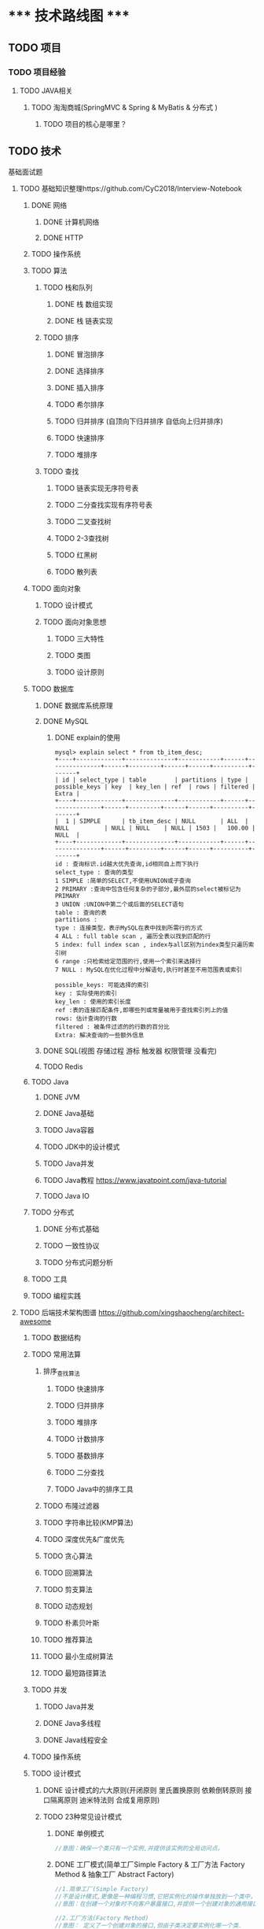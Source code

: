 
* ***** 技术路线图 *****
** TODO 项目
*** TODO 项目经验
**** TODO JAVA相关
***** TODO 淘淘商城(SpringMVC & Spring & MyBatis & 分布式 )
****** TODO 项目的核心是哪里？ 
** TODO 技术
**** 基础面试题
***** TODO 基础知识整理https://github.com/CyC2018/Interview-Notebook
****** DONE 网络
******* DONE 计算机网络
******* DONE HTTP
****** TODO 操作系统
****** TODO 算法
******* TODO 栈和队列
******** DONE 栈 数组实现
******** DONE 栈 链表实现
******* TODO 排序
******** DONE 冒泡排序
******** DONE 选择排序
******** DONE 插入排序
******** TODO 希尔排序
******** TODO 归并排序 (自顶向下归并排序 自低向上归并排序)
******** TODO 快速排序
******** TODO 堆排序
******* TODO 查找
******** TODO 链表实现无序符号表
******** TODO 二分查找实现有序符号表
******** TODO 二叉查找树
******** TODO 2-3查找树
******** TODO 红黑树
******** TODO 散列表

****** TODO 面向对象
******* TODO 设计模式
******* TODO 面向对象思想
******** TODO 三大特性
******** TODO 类图
******** TODO 设计原则
****** TODO 数据库
******* DONE 数据库系统原理
******* DONE MySQL
******** DONE explain的使用
#+BEGIN_SRC   sql explain详解
mysql> explain select * from tb_item_desc;
+----+-------------+--------------+------------+------+---------------+------+---------+------+------+----------+-------+
| id | select_type | table        | partitions | type | possible_keys | key  | key_len | ref  | rows | filtered | Extra |
+----+-------------+--------------+------------+------+---------------+------+---------+------+------+----------+-------+
|  1 | SIMPLE      | tb_item_desc | NULL       | ALL  | NULL          | NULL | NULL    | NULL | 1503 |   100.00 | NULL  |
+----+-------------+--------------+------------+------+---------------+------+---------+------+------+----------+-------+
id : 查询标识.id越大优先查询,id相同自上而下执行
select_type : 查询的类型
1 SIMPLE :简单的SELECT,不使用UNION或子查询
2 PRIMARY :查询中包含任何复杂的子部分,最外层的select被标记为PRIMARY
3 UNION :UNION中第二个或后面的SELECT语句
table : 查询的表
partitions : 
type : 连接类型，表示MySQL在表中找到所需行的方式
4 ALL : full table scan , 遍历全表以找到匹配的行
5 index: full index scan , index与all区别为index类型只遍历索引树
6 range :只检索给定范围的行,使用一个索引来选择行
7 NULL : MySQL在优化过程中分解语句,执行时甚至不用范围表或索引

possible_keys: 可能选择的索引
key : 实际使用的索引
key_len : 使用的索引长度
ref :表的连接匹配条件,即哪些列或常量被用于查找索引列上的值 
rows: 估计查询的行数
filtered : 被条件过滤的的行数的百分比
Extra: 解决查询的一些额外信息
#+END_SRC
******* DONE SQL(视图 存储过程 游标 触发器 权限管理 没看完)
******* TODO Redis
****** TODO Java
******* DONE JVM
******* DONE Java基础
******* TODO Java容器
******* TODO JDK中的设计模式
******* TODO Java并发
******* TODO Java教程 https://www.javatpoint.com/java-tutorial
******* TODO Java IO
****** TODO 分布式
******* DONE 分布式基础
******* TODO 一致性协议
******* TODO 分布式问题分析
****** TODO 工具
****** TODO 编程实践

***** TODO 后端技术架构图谱 https://github.com/xingshaocheng/architect-awesome
****** TODO 数据结构 
****** TODO 常用法算
******* 排序_查找算法
******** TODO 快速排序
#+BEGIN
******** TODO 归并排序
******** TODO 堆排序
******** TODO 计数排序
******** TODO 基数排序
******** TODO 二分查找
******** TODO Java中的排序工具
******* TODO 布隆过滤器
******* TODO 字符串比较(KMP算法)
******* TODO 深度优先&广度优先
******* TODO 贪心算法
******* TODO 回溯算法
******* TODO 剪支算法
******* TODO 动态规划
******* TODO 朴素贝叶斯
******* TODO 推荐算法
******* TODO 最小生成树算法
******* TODO 最短路径算法
****** TODO 并发
******* TODO Java并发
******* DONE Java多线程
******* DONE Java线程安全
****** TODO 操作系统
****** TODO 设计模式
******* DONE 设计模式的六大原则(开闭原则 里氏置换原则 依赖倒转原则 接口隔离原则 迪米特法则 合成复用原则)
******* TODO 23种常见设计模式
******** DONE 单例模式
#+BEGIN_SRC java
//意图：确保一个类只有一个实例,并提供该实例的全局访问点。
#+END_SRC
******** DONE 工厂模式(简单工厂Simple Factory & 工厂方法 Factory Method & 抽象工厂 Abstract Factory)
#+BEGIN_SRC java 
//1.简单工厂(Simple Factory)
//不是设计模式,更像是一种编程习惯,它把实例化的操作单独放到一个类中，这个类就成为工厂类，让工厂类决定应该用哪个子类来实例化。
//意图：在创建一个对象时不向客户暴露接口,并提供一个创建对象的通用接口.

//2.工厂方法(Factory Method)
//意图： 定义了一个创建对象的接口,但由子类决定要实例化哪一个类.

//3.抽象工厂(Abstract Factory)
//意图： 提供一个接口,用于创建相关的对象家族.

#+END_SRC
******** DONE 建造者模式(Builder Pattern)
#+BEGIN_SRC  java
//意图：封装一个对象的构造过程  StringBuilder实现

#+END_SRC
******** DONE 代理模式(Proxy)
#+BEGIN_SRC java 
//意图：提供目标对象之外的访问方式,即通过代理对象访问目标对象,这样做的好处是可以在目标对象的实现基础上,增加额外的功能操作.

//1.静态代理:静态代理在使用时,需要定义接口或父类,被代理对象和代理对象一起实现相同的接口或者父类.
//:注意：代理对象和目标对象要实现相同的接口,然后通过调用相同的方法来调用目标对象的方法.
//code:

//2.动态代理 TODO


//3.Cglib代理  TODO

//参考
https://www.cnblogs.com/cenyu/p/6289209.html
https://www.cnblogs.com/vincentzh/p/5988145.html

#+END_SRC
******** TODO 中介者模式(Mediator)
******** DONE 观察者模式(Observer)
******** TODO 策略模式(Strategy)
******** TODO 模板方法(Template Method)
******** TODO 适配器模式(Adapter)
******** TODO 桥接模式
******** TODO 装饰者模式
****** TODO 运维 & 统计 & 技术支持
******* TODO Docker技术
****** TODO 中间间
****** TODO 网络
****** TODO 数据库
****** TODO 搜索引擎
****** TODO 性能
****** TODO 大数据
****** TODO 安全
****** TODO 常用开源框架
****** TODO 分布式设计
****** TODO 设计思想 & 开发模式
****** TODO 项目管理
       
* ***** 书籍阅读 *****
** 深入计算机系统
*** DONE 计算机系统漫游
*** TODO 信息的表示和处理
*** TODO 程序的程序级表示
*** TODO 处理器的体系结构
*** TODO 优化程序性能
*** TODO 存储器层次结构
*** TODO 链接
*** TODO 异常控制流
*** TODO 虚拟内存
*** TODO 系统级I/O
*** TODO 网络编程
*** TODO 并发编程
** 编程珠玑
*** DONE 开篇(位图排序)
*** TODO 啊哈！算法
*** TODO 数据决定程序结构
*** TODO 编写正确的程序
*** TODO 编程小事
*** TODO 程序性能分析
*** TODO 粗略估算
*** TODO 算法设计技术
*** TODO 代码调优
*** TODO 节省空间
*** TODO 排序
*** TODO 取样问题
*** TODO 搜索
*** TODO 堆
*** TODO 字符串
* ***** 视频教程 *****
** 马哥Linux视频教程
*** Linux初级运维
**** 基本命令
*** Linux中级运维
*** Linux高级运维
**** DONE Tomcat系列
** 架构之路
*** Java高并发
*** 深入JVM内核
*** RPC架构
*** Redis集群与应用
*** Dubbo入门到精通
*** Nginx网站架构实现
*** Tomcat负载均衡&调优

* ***** 前端知识 *****
** JavaScript (https://www.liaoxuefeng.com/wiki/001434446689867b27157e896e74d51a89c25cc8b43bdb3000)
*** TODO 快速入门
*** TODO 函数
*** TODO 标准对象
*** TODO 面向对象编程
*** TODO 浏览器
*** TODO JQuery
*** TODO 错误 
** H5

* ***** Golang ***** 
** TODO Docker 
* ***** 感悟 *****
** 精细化，不要动不动就找一个大的项目，这样不但会有大量的重复工作，也会使自己很疲惫。
** 毕业设计带来的感想: 很多东西是不需要重头开始的，要抓住亮点，突出重点。
** 找工作带来的感想： 职业规划很重要。。。
** 学会让自己思考，让自己作主，而不是让别人替我们思考做决定。 


